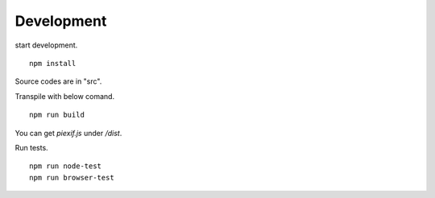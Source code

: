 ===========
Development
===========

start development.

::

    npm install

Source codes are in "src".

Transpile with below comand.

::

    npm run build

You can get *piexif.js* under */dist*.

Run tests.

::

    npm run node-test
    npm run browser-test
